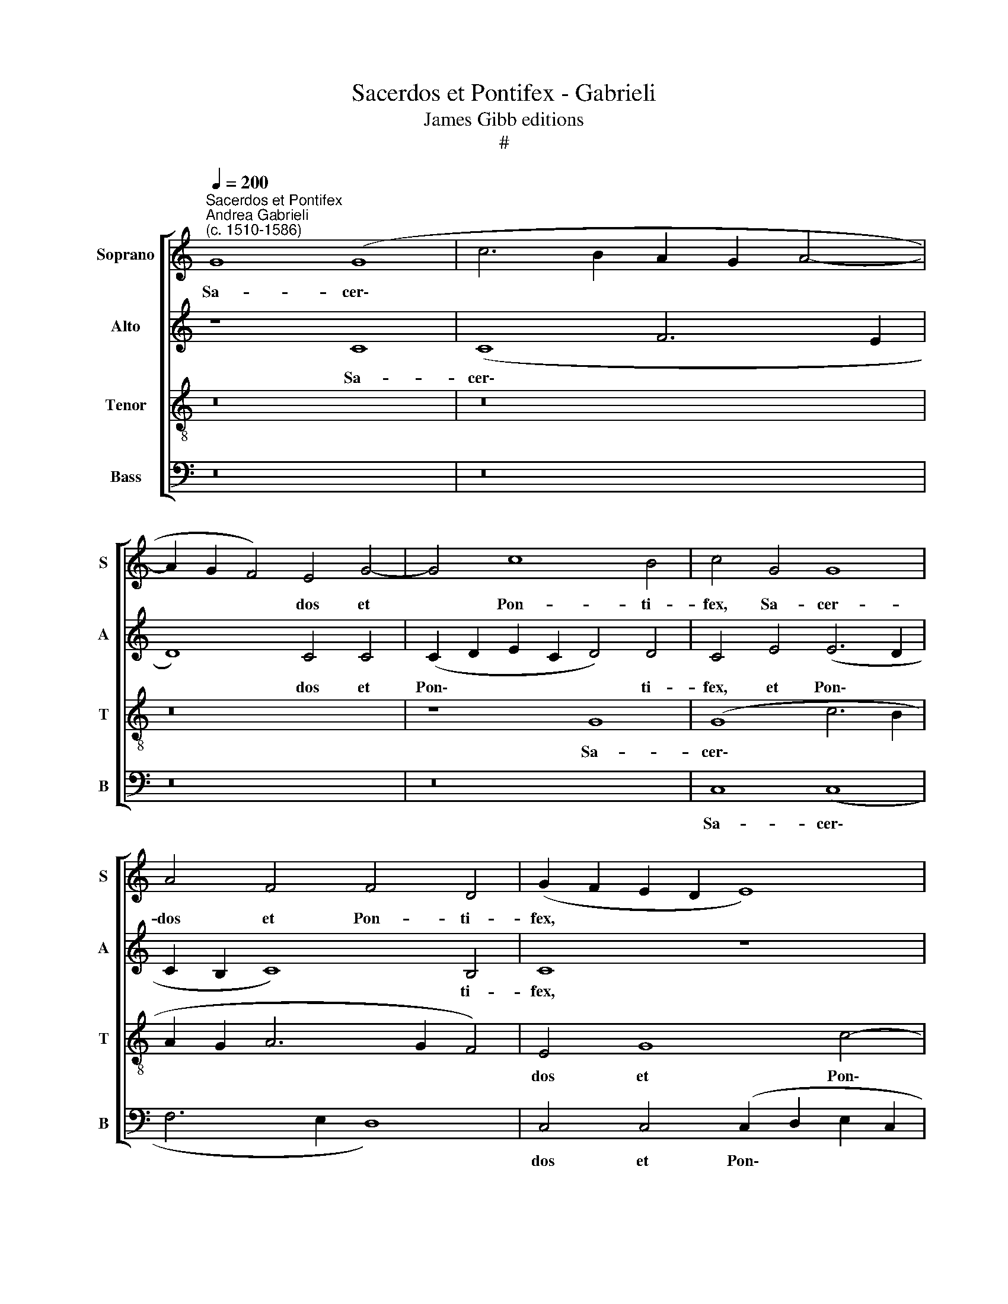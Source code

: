 X:1
T:Sacerdos et Pontifex - Gabrieli
T:James Gibb editions
T:#
%%score [ 1 2 3 4 ]
L:1/8
Q:1/4=200
M:none
K:C
V:1 treble nm="Soprano" snm="S"
V:2 treble nm="Alto" snm="A"
V:3 treble-8 nm="Tenor" snm="T"
V:4 bass nm="Bass" snm="B"
V:1
"^Sacerdos et Pontifex""^Andrea Gabrieli\n(c. 1510-1586)" G8 (G8 | c6 B2 A2 G2 A4- | %2
w: Sa- cer\-||
 A2 G2 F4) E4 G4- | G4 c8 B4 | c4 G4 G8 | A4 F4 F4 D4 | (G2 F2 E2 D2 E8) | z16 | z8 z4 G4 | %9
w: * * * dos et|* Pon- ti-|fex, Sa- cer-|dos et Pon- ti-|fex, * * * *||Sa-|
 (G8 c6 B2 | A8) G4 G4 | (G2 A2 B2 G2 A4) A4 | G8 z4 G4 | (G6 F2 E2 D2 E4- | E4) E4 E4 D4 | %15
w: cer\- * *|* dos et|Pon\- * * * * ti-|fex, et|Pon\- * * * *|* ti- fex, et|
 (E2 F2 G8) ^F4 | G8 z8 | B8 c8 | d8 G4 (B4- | B2 c2 d8) c4 | (d2 c2 B2 A2 G8) | z16 | z16 | %23
w: Pon\- * * ti-|fex,|et vir-|tu- tum o\-|* * * pi-|fex, * * * *|||
 z8 z4 d4- | d4 B4 (c4 B2 A2 | B6 c2 d4) A4 | c4 B4 A8 | z4 E4 F8 | G8 C4 (E4- | E2 F2 G8) ^F4 | %30
w: et|* vir- tu\- * *|* * * tum|o- pi- fex,|et vir-|tu- tum o\-|* * * pi-|
 G8 z8 | z4 D8 E4 | D4 D4 F4 E4 | D8 z4 F4- | F4 F4 (F2 EF G4) | A8 z4 F4- | F4 F4 (F2 EF G4) | %37
w: fex,|et vir-|tu- tum o- pi-|fex, pa\-|* stor bo\- * * *|ne, pa\-|* stor bo\- * * *|
 A4 c4 A8- | A4 E4 ^F8 | z8 G8 | ^F8 G8 | A12 G4 | G8 ^F8 | G16 | z4 G4 ^F4 G4 | A8 G8 | z8 z4 G4 | %47
w: ne in po\-|* pu- lo,|o-|ra pro|no- bis|Do- mi-|num,|o- ra pro|no- bis,|o-|
 ^F4 G4 A4 G4 | G4 ^F4 G8 | z4 =F4 E4 F4 | G4 A4 c8 | c8 A8 | z4 A4 ^G4 A4 | B4 A4 A4 ^G4 | %54
w: ra pro no- bis|Do- mi- num,|o- ra pro|no- bis Do-|mi- num,|o- ra pro|no- bis Do- mi-|
 A8[Q:1/4=196] z8 |[Q:1/4=192] z4[Q:1/4=188] G4[Q:1/4=185] ^F4[Q:1/4=182] G4 | %56
w: num,|o- ra pro|
[Q:1/4=179] A4[Q:1/4=177] G4[Q:1/4=174] G4[Q:1/4=171] ^F4 |[Q:1/4=170] G16 |] %58
w: no- bis Do- mi-|num.|
V:2
 z8 C8 | (C8 F6 E2 | D8) C4 C4 | (C2 D2 E2 C2 D4) D4 | C4 E4 (E6 D2 | C2 B,2 C8) B,4 | C8 z8 | %7
w: Sa-|cer\- * *|* dos et|Pon\- * * * * ti-|fex, et Pon\- *|* * * ti-|fex,|
 z8 G,8 | (G,8 D8) | E16 | C8 D4 E4 | C4 B,4 (D6 C2 | B,2 A,2 B,8) B,4 | E8 z4 C4 | (C12 B,2 A,2 | %15
w: Sa-|cer\- *|dos|et Pon- ti-|fex, et Pon\- *|* * * ti-|fex, et|Pon\- * *|
 B,6 C2 D4) D4 | (D2 C2 B,2 A,2 G,4) G4- | G4 E8 (F4- | F4 E2 D2 E6 F2 | G4) D4 F4 E4 | %20
w: * * * ti-|fex, * * * * et|* vir- tu\-||* tum o- pi-|
 (D6 C2 B,4) E4- | E4 A,4 A,8 | z16 | z4 E4 F8 | G8 C4 (E4- | E2 F2 G8) F4 | G4 E8 D4 | %27
w: fex, * * o\-|* pi- fex,||et vir-|tu- tum o\-|* * * pi-|fex, et vir-|
 (E2 D2 C2 B,2 C4) D4 | (D6 E2 F4) (C4- | C2 D2 E4) D8 | z4 B,4 C8 | D8 G,4 (B,4- | %32
w: tu\- * * * * tum|o\- * * pi\-|* * * fex,|et vir-|tu- tum o\-|
 B,2 C2 D8) ^C4 | D4 A,8 A,4 | D16 | C4 A,8 A,4 | D16 | C4 E8 D4- | D4 ^C4 D8 | D16 | D8 D8 | %41
w: * * * pi-|fex, pa- stor|bo-|ne, pa- stor|bo-|ne in po\-|* pu- lo,|o-|ra pro|
 F8 F4 (D4- | D2 C2 C2 B,2 D4) D4 | D16- | D8 z4 D4 | ^C4 D4 E8 | D4 G8 E4 | D4 B,4 A,4 B,4 | %48
w: no- bis Do\-|* * * * * mi-|num,|* o-|ra pro no-|bis Do- mi-|num, o- ra pro-|
 D4 D8 C4- | C4 B,4 C8 | z4 F4 E4 F4 | G8 F8 | z4 F4 E4 C4 | E4 E4 E6 E2 | E4 F4 D4 E4 | %55
w: no- bis Do\-|* mi- num,|o- ra pro-|no- bis,|o- ra pro|no- bis Do- mi-|num, o- ra pro|
 D4 ^C4 (D8 | E8) D8 | D16 |] %58
w: no- bis Do\-|* mi-|num.|
V:3
 z16 | z16 | z16 | z8 G8 | (G8 c6 B2 | A2 G2 A6 G2 F4) | E4 G8 c4- | c4 B4 c4 (G2 A2 | %8
w: |||Sa-|cer\- * *||dos et Pon\-|* ti- fex, Sa\- *|
 B2 c2 d4) B4 B4 | G4 (c6 B2 A2 GF | E4) E4 D4 G4 | E4 E4 D8 | z8 G8 | (G8 c6 B2 | A8) G4 G4 | %15
w: * * * cer- dos|et Pon\- * * * *|* ti- fex, et|Pon- ti- fex,|Sa-|cer\- * *|* dos et|
 (G2 A2 B2 G2 A4) A4 | G16 | z16 | z16 | G8 A8 | B8 E4 B4 | c8 d8 | G4 (B6 c2 d4- | %23
w: Pon\- * * * * ti-|fex,|||et vir-|tu- tum, et|vir- tu-|tum o\- * *|
 d4) ^c4 (d6 =c2 | B4 G4 A8 | (G6 A2 B2 c2 d4) | G8 z8 | G8 A4 _B4- | B4 A2 G2 A6 =B2 | %29
w: * pi- fex, *|* et vir-|tu\- * * * *|tum,|et vir- tu\-||
 c4) G4 _B4 A4 | G8 z8 | z16 | z16 | z4 F8 F4 | (F6 E2 D8) | E4 F8 F4 | (F6 E2 D8) | E8 F8 | %38
w: * tum o- pi-|fex,|||pa- stor|bo\- * *|ne, pa- stor|bo\- * *|ne in|
 E4 A4 A8 | B16 | A8 B8 | c12 B4 | G8 A8 | G16 | z4 B4 c4 B4 | A8 B4 c4- | c4 B4 (c6 B2 | %47
w: po- pu- lo,|o-|ra pro|no- bis|Do- mi-|num,|o- ra pro|no- bis Do\-|* mi- num, *|
 A4) G4 ^F4 G4 | A8 G8 | z8 z4 F4 | E4 F4 G4 F4 | F4 E4 F6 G2 | A8 z4 A4 | ^G4 A4 B8 | A8 z4 G4 | %55
w: * o- ra pro-|no- bis,|o-|ra pro no- bis|Do- mi- num, *|* o-|ra pro- no-|bis, o-|
 ^F4 G4 A4 _B4 | A8 A8 | G16 |] %58
w: ra pro no- bis|Do- mi-|num.|
V:4
 z16 | z16 | z16 | z16 | C,8 (C,8 | F,6 E,2 D,8) | C,4 C,4 (C,2 D,2 E,2 C,2 | D,4) D,4 C,8 | %8
w: ||||Sa- cer\-||dos et Pon\- * * *|* ti- fex,|
 z4 G,,4 (G,,8 | C,6 B,,2 A,,2 G,,2 A,,4- | A,,2 B,,2 C,4) B,,4 C,4- | C,4 G,8 ^F,4 | %12
w: Sa- cer\-||* * * dos et|* Pon- ti-|
 G,4 E,4 (E,6 D,2 | C,2 B,,2 C,8) A,,4 | (A,,2 B,,2 C,2 D,2 E,2 F,2 G,4) | E,8 D,4 D,4 | G,,16 | %17
w: fex, et Pon\- *|* * * ti-|fex, * * * * * *|et Pon- ti-|fex,|
 z16 | z16 | z16 | z4 G,8 E,4- | E,4 (F,8 E,2 D,2 | E,6 F,2 G,4) D,4 | F,4 E,4 D,8 | z16 | z8 D,8 | %26
w: |||et vir\-|* tu\- * *|* * * tum|o- pi- fex,||et|
 E,8 F,8 | C,8 z8 | z16 | C,8 D,8 | E,8 A,,4 A,4 | ^F,4 G,8 E,4 | G,8 A,8 | D,4 D,8 D,4 | _B,,16 | %35
w: vir- tu-|tum||et vir-|tu- tum, et|vir- tu- tum|o- pi-|fex, pa- stor|bo-|
 A,,4 D,8 D,4 | _B,,16 | A,,4 A,,4 (F,,6 G,,2 | A,,4) A,,4 D,8 | G,,16 | D,8 G,8 | F,12 G,4 | %42
w: ne, pa- stor|bo-|ne in po\- *|* pu- lo,|o-|ra pro|no- bis|
 E,8 D,8 | G,,8 z4 G,4 | ^F,4 G,4 A,4 G,4 | G,4 ^F,4 G,8- | G,8 z8 | D,16- | D,8 B,,4 C,4 | %49
w: Do- mi-|num, o-|ra pro no- bis|Do- mi- num,||o\-|* ra pro|
 D,8 C,8- | C,16 | C,8 z4 D,4 | ^C,4 D,4 E,4 F,4 | E,8 E,8 | A,,4 D,4 B,,4 C,4 | D,4 E,4 (D,8 | %56
w: no- bis,||* o-|ra pro- no- bis|Do- mi-|num, o- ra pro|no- bis Do\-|
 C,8) D,8 | G,,16 |] %58
w: * mi-|num.|

